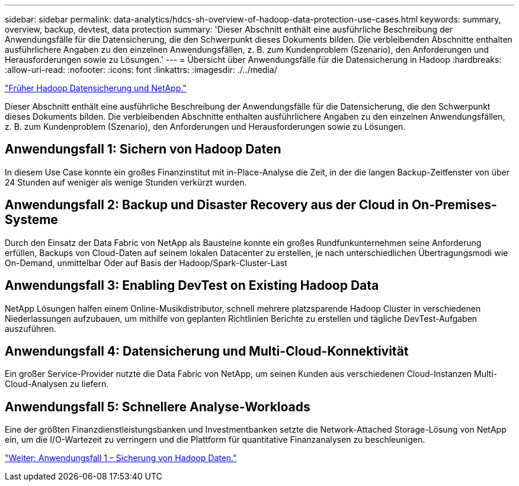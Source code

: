 ---
sidebar: sidebar 
permalink: data-analytics/hdcs-sh-overview-of-hadoop-data-protection-use-cases.html 
keywords: summary, overview, backup, devtest, data protection 
summary: 'Dieser Abschnitt enthält eine ausführliche Beschreibung der Anwendungsfälle für die Datensicherung, die den Schwerpunkt dieses Dokuments bilden. Die verbleibenden Abschnitte enthalten ausführlichere Angaben zu den einzelnen Anwendungsfällen, z. B. zum Kundenproblem (Szenario), den Anforderungen und Herausforderungen sowie zu Lösungen.' 
---
= Übersicht über Anwendungsfälle für die Datensicherung in Hadoop
:hardbreaks:
:allow-uri-read: 
:nofooter: 
:icons: font
:linkattrs: 
:imagesdir: ./../media/


link:hdcs-sh-hadoop-data-protection-and-netapp.html["Früher Hadoop Datensicherung und NetApp."]

Dieser Abschnitt enthält eine ausführliche Beschreibung der Anwendungsfälle für die Datensicherung, die den Schwerpunkt dieses Dokuments bilden. Die verbleibenden Abschnitte enthalten ausführlichere Angaben zu den einzelnen Anwendungsfällen, z. B. zum Kundenproblem (Szenario), den Anforderungen und Herausforderungen sowie zu Lösungen.



== Anwendungsfall 1: Sichern von Hadoop Daten

In diesem Use Case konnte ein großes Finanzinstitut mit in-Place-Analyse die Zeit, in der die langen Backup-Zeitfenster von über 24 Stunden auf weniger als wenige Stunden verkürzt wurden.



== Anwendungsfall 2: Backup und Disaster Recovery aus der Cloud in On-Premises-Systeme

Durch den Einsatz der Data Fabric von NetApp als Bausteine konnte ein großes Rundfunkunternehmen seine Anforderung erfüllen, Backups von Cloud-Daten auf seinem lokalen Datacenter zu erstellen, je nach unterschiedlichen Übertragungsmodi wie On-Demand, unmittelbar Oder auf Basis der Hadoop/Spark-Cluster-Last



== Anwendungsfall 3: Enabling DevTest on Existing Hadoop Data

NetApp Lösungen halfen einem Online-Musikdistributor, schnell mehrere platzsparende Hadoop Cluster in verschiedenen Niederlassungen aufzubauen, um mithilfe von geplanten Richtlinien Berichte zu erstellen und tägliche DevTest-Aufgaben auszuführen.



== Anwendungsfall 4: Datensicherung und Multi-Cloud-Konnektivität

Ein großer Service-Provider nutzte die Data Fabric von NetApp, um seinen Kunden aus verschiedenen Cloud-Instanzen Multi-Cloud-Analysen zu liefern.



== Anwendungsfall 5: Schnellere Analyse-Workloads

Eine der größten Finanzdienstleistungsbanken und Investmentbanken setzte die Network-Attached Storage-Lösung von NetApp ein, um die I/O-Wartezeit zu verringern und die Plattform für quantitative Finanzanalysen zu beschleunigen.

link:hdcs-sh-use-case-1--backing-up-hadoop-data.html["Weiter: Anwendungsfall 1 – Sicherung von Hadoop Daten."]
